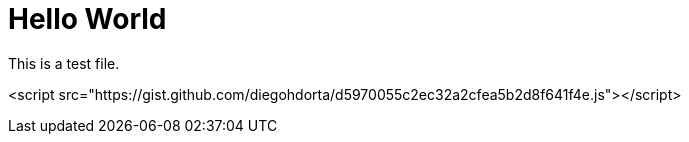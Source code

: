 = Hello World
:page-tag: C Programming Language


This is a test file.

<script src="https://gist.github.com/diegohdorta/d5970055c2ec32a2cfea5b2d8f641f4e.js"></script>
